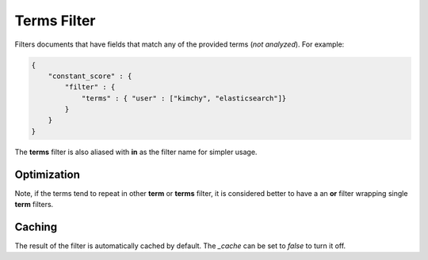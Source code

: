 Terms Filter
============

Filters documents that have fields that match any of the provided terms (*not analyzed*). For example:


.. code-block:: js


    {
        "constant_score" : {
            "filter" : {
                "terms" : { "user" : ["kimchy", "elasticsearch"]}
            }
        }
    }


The **terms** filter is also aliased with **in** as the filter name for simpler usage.


Optimization
------------

Note, if the terms tend to repeat in other **term** or **terms** filter, it is considered better to have a an **or** filter wrapping single **term** filters. 


Caching
-------

The result of the filter is automatically cached by default. The `_cache` can be set to `false` to turn it off.

